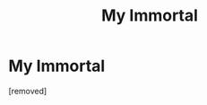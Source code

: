 #+TITLE: My Immortal

* My Immortal
:PROPERTIES:
:Author: CarloCollodi
:Score: 1
:DateUnix: 1502663444.0
:DateShort: 2017-Aug-14
:END:
[removed]

